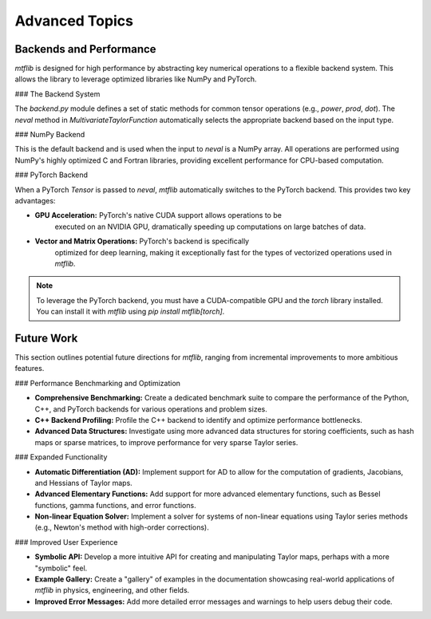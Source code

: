 .. _theory:

Advanced Topics
======================

Backends and Performance
------------------------

`mtflib` is designed for high performance by abstracting key numerical
operations to a flexible backend system. This allows the library to leverage
optimized libraries like NumPy and PyTorch.

### The Backend System

The `backend.py` module defines a set of static methods for common
tensor operations (e.g., `power`, `prod`, `dot`). The `neval`
method in `MultivariateTaylorFunction` automatically selects the appropriate
backend based on the input type.

### NumPy Backend

This is the default backend and is used when the input to `neval` is a
NumPy array. All operations are performed using NumPy's highly optimized
C and Fortran libraries, providing excellent performance for CPU-based computation.

### PyTorch Backend

When a PyTorch `Tensor` is passed to `neval`, `mtflib` automatically
switches to the PyTorch backend. This provides two key advantages:

* **GPU Acceleration:** PyTorch's native CUDA support allows operations to be
    executed on an NVIDIA GPU, dramatically speeding up computations on large
    batches of data.
* **Vector and Matrix Operations:** PyTorch's backend is specifically
    optimized for deep learning, making it exceptionally fast for the types of
    vectorized operations used in `mtflib`.

.. code-block:: python
   :caption: Example of using the PyTorch backend for GPU acceleration

    import numpy as np
    import torch
    from mtflib import mtf

    # Initialize the library
    mtf.initialize_mtf(max_order=5, max_dimension=2)

    # Create a function
    x, y = mtf.var(1), mtf.var(2)
    f = mtf.exp(x * y)

    # Create a large batch of evaluation points
    num_points = 1_000_000
    points_np = np.random.rand(num_points, 2)

    # --- NumPy Backend (CPU) ---
    # The backend is automatically selected based on the input type
    result_np = f.neval(points_np)
    print(f"NumPy backend result type: {type(result_np)}")


    # --- PyTorch Backend (GPU) ---
    # Check if a CUDA-enabled GPU is available
    if torch.cuda.is_available():
        device = torch.device("cuda")

        # Convert the points to a PyTorch tensor on the GPU
        points_torch = torch.from_numpy(points_np).to(device)

        # The PyTorch backend is automatically selected
        result_torch = f.neval(points_torch)

        print(f"PyTorch backend result type: {type(result_torch)}")
        print(f"PyTorch tensor device: {result_torch.device}")

.. note::
    To leverage the PyTorch backend, you must have a CUDA-compatible GPU
    and the `torch` library installed. You can install it with `mtflib`
    using `pip install mtflib[torch]`.

Future Work
-----------

This section outlines potential future directions for `mtflib`, ranging from
incremental improvements to more ambitious features.

### Performance Benchmarking and Optimization

* **Comprehensive Benchmarking:** Create a dedicated benchmark suite to
  compare the performance of the Python, C++, and PyTorch backends for
  various operations and problem sizes.
* **C++ Backend Profiling:** Profile the C++ backend to identify and
  optimize performance bottlenecks.
* **Advanced Data Structures:** Investigate using more advanced data
  structures for storing coefficients, such as hash maps or sparse matrices,
  to improve performance for very sparse Taylor series.

### Expanded Functionality

* **Automatic Differentiation (AD):** Implement support for AD to allow for
  the computation of gradients, Jacobians, and Hessians of Taylor maps.
* **Advanced Elementary Functions:** Add support for more advanced
  elementary functions, such as Bessel functions, gamma functions, and error
  functions.
* **Non-linear Equation Solver:** Implement a solver for systems of
  non-linear equations using Taylor series methods (e.g., Newton's method
  with high-order corrections).

### Improved User Experience

* **Symbolic API:** Develop a more intuitive API for creating and
  manipulating Taylor maps, perhaps with a more "symbolic" feel.
* **Example Gallery:** Create a "gallery" of examples in the documentation
  showcasing real-world applications of `mtflib` in physics, engineering,
  and other fields.
* **Improved Error Messages:** Add more detailed error messages and warnings
  to help users debug their code.
